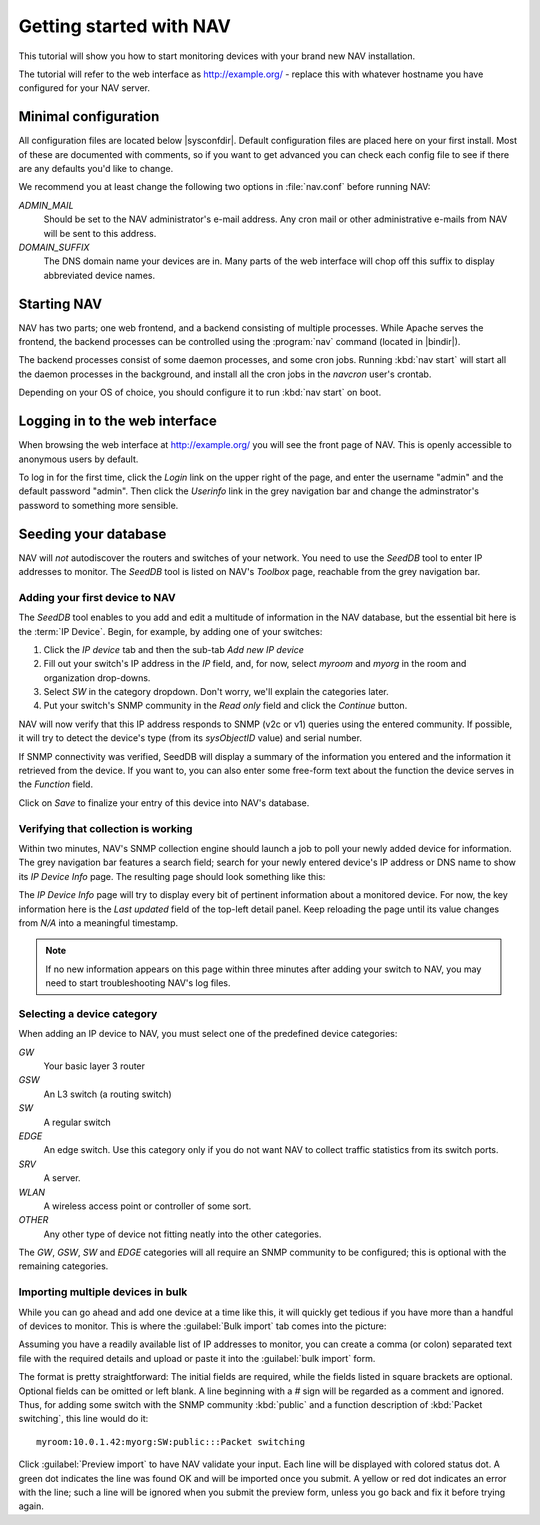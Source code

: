 ==========================
 Getting started with NAV
==========================

This tutorial will show you how to start monitoring devices with your brand
new NAV installation.

The tutorial will refer to the web interface as |URL| - replace
this with whatever hostname you have configured for your NAV server.


Minimal configuration
=====================

All configuration files are located below |sysconfdir|.  Default configuration
files are placed here on your first install.  Most of these are documented
with comments, so if you want to get advanced you can check each config file
to see if there are any defaults you'd like to change.

We recommend you at least change the following two options in :file:`nav.conf`
before running NAV:

`ADMIN_MAIL`
  Should be set to the NAV administrator's e-mail address.  Any cron
  mail or other administrative e-mails from NAV will be sent to this
  address.

`DOMAIN_SUFFIX`
  The DNS domain name your devices are in.  Many parts of the web
  interface will chop off this suffix to display abbreviated device
  names.

Starting NAV
============

NAV has two parts; one web frontend, and a backend consisting of
multiple processes.  While Apache serves the frontend, the backend
processes can be controlled using the :program:`nav` command
(located in |bindir|).

The backend processes consist of some daemon processes, and some cron jobs.
Running :kbd:`nav start` will start all the daemon processes in the
background, and install all the cron jobs in the `navcron` user's crontab.

Depending on your OS of choice, you should configure it to run :kbd:`nav
start` on boot.


Logging in to the web interface
===============================

When browsing the web interface at |URL| you will see the front page of NAV.
This is openly accessible to anonymous users by default.

To log in for the first time, click the `Login` link on the upper right of the
page, and enter the username "admin" and the default password "admin".  Then
click the `Userinfo` link in the grey navigation bar and change the
adminstrator's password to something more sensible.


Seeding your database
=====================

NAV will *not* autodiscover the routers and switches of your network.  You
need to use the `SeedDB` tool to enter IP addresses to monitor.  The `SeedDB`
tool is listed on NAV's `Toolbox` page, reachable from the grey navigation
bar.

Adding your first device to NAV
-------------------------------

The `SeedDB` tool enables to you add and edit a multitude of information in
the NAV database, but the essential bit here is the :term:`IP Device`.  Begin,
for example, by adding one of your switches:

1. Click the `IP device` tab and then the sub-tab `Add new IP device`
2. Fill out your switch's IP address in the `IP` field, and, for now, select
   `myroom` and `myorg` in the room and organization drop-downs.
3. Select `SW` in the category dropdown.  Don't worry, we'll explain the
   categories later.
4. Put your switch's SNMP community in the `Read only` field and click the
   `Continue` button.

.. image:: seeddb-add-ipdevice.png

NAV will now verify that this IP address responds to SNMP (v2c or v1) queries
using the entered community.  If possible, it will try to detect the device's
type (from its `sysObjectID` value) and serial number.

If SNMP connectivity was verified, SeedDB will display a summary of the
information you entered and the information it retrieved from the device.  If
you want to, you can also enter some free-form text about the function the
device serves in the `Function` field.

Click on `Save` to finalize your entry of this device into NAV's database.


Verifying that collection is working
------------------------------------

Within two minutes, NAV's SNMP collection engine should launch a job to poll
your newly added device for information. The grey navigation bar features a
search field; search for your newly entered device's IP address or DNS name to
show its `IP Device Info` page. The resulting page should look something like
this:

.. image:: ipdevinfo-switch-display.png
   :scale: 50%

The `IP Device Info` page will try to display every bit of pertinent
information about a monitored device.  For now, the key information here is
the `Last updated` field of the top-left detail panel.  Keep reloading the
page until its value changes from `N/A` into a meaningful timestamp.

.. NOTE:: If no new information appears on this page within three minutes
          after adding your switch to NAV, you may need to start
          troubleshooting NAV's log files.

Selecting a device category
---------------------------

When adding an IP device to NAV, you must select one of the predefined device
categories:

`GW`
  Your basic layer 3 router

`GSW`
  An L3 switch (a routing switch)

`SW`
  A regular switch

`EDGE`
  An edge switch. Use this category only if you do not want NAV to collect
  traffic statistics from its switch ports.

`SRV`
  A server.

`WLAN`
  A wireless access point or controller of some sort.

`OTHER`
  Any other type of device not fitting neatly into the other categories.

The `GW`, `GSW`, `SW` and `EDGE` categories will all require an SNMP community
to be configured; this is optional with the remaining categories.

Importing multiple devices in bulk
----------------------------------

While you can go ahead and add one device at a time like this, it will quickly
get tedious if you have more than a handful of devices to monitor. This is
where the :guilabel:`Bulk import` tab comes into the picture:

.. image:: seeddb-bulkimport-ipdevice.png

Assuming you have a readily available list of IP addresses to monitor, you can
create a comma (or colon) separated text file with the required details and
upload or paste it into the :guilabel:`bulk import` form.

The format is pretty straightforward: The initial fields are required, while
the fields listed in square brackets are optional. Optional fields can be
omitted or left blank. A line beginning with a `#` sign will be regarded as a
comment and ignored. Thus, for adding some switch with the SNMP community
:kbd:`public` and a function description of :kbd:`Packet switching`, this line
would do it::

  myroom:10.0.1.42:myorg:SW:public:::Packet switching

Click :guilabel:`Preview import` to have NAV validate your input. Each line
will be displayed with colored status dot.  A green dot indicates the line was
found OK and will be imported once you submit.  A yellow or red dot indicates
an error with the line; such a line will be ignored when you submit the
preview form, unless you go back and fix it before trying again.

.. |URL| replace:: http://example.org/
